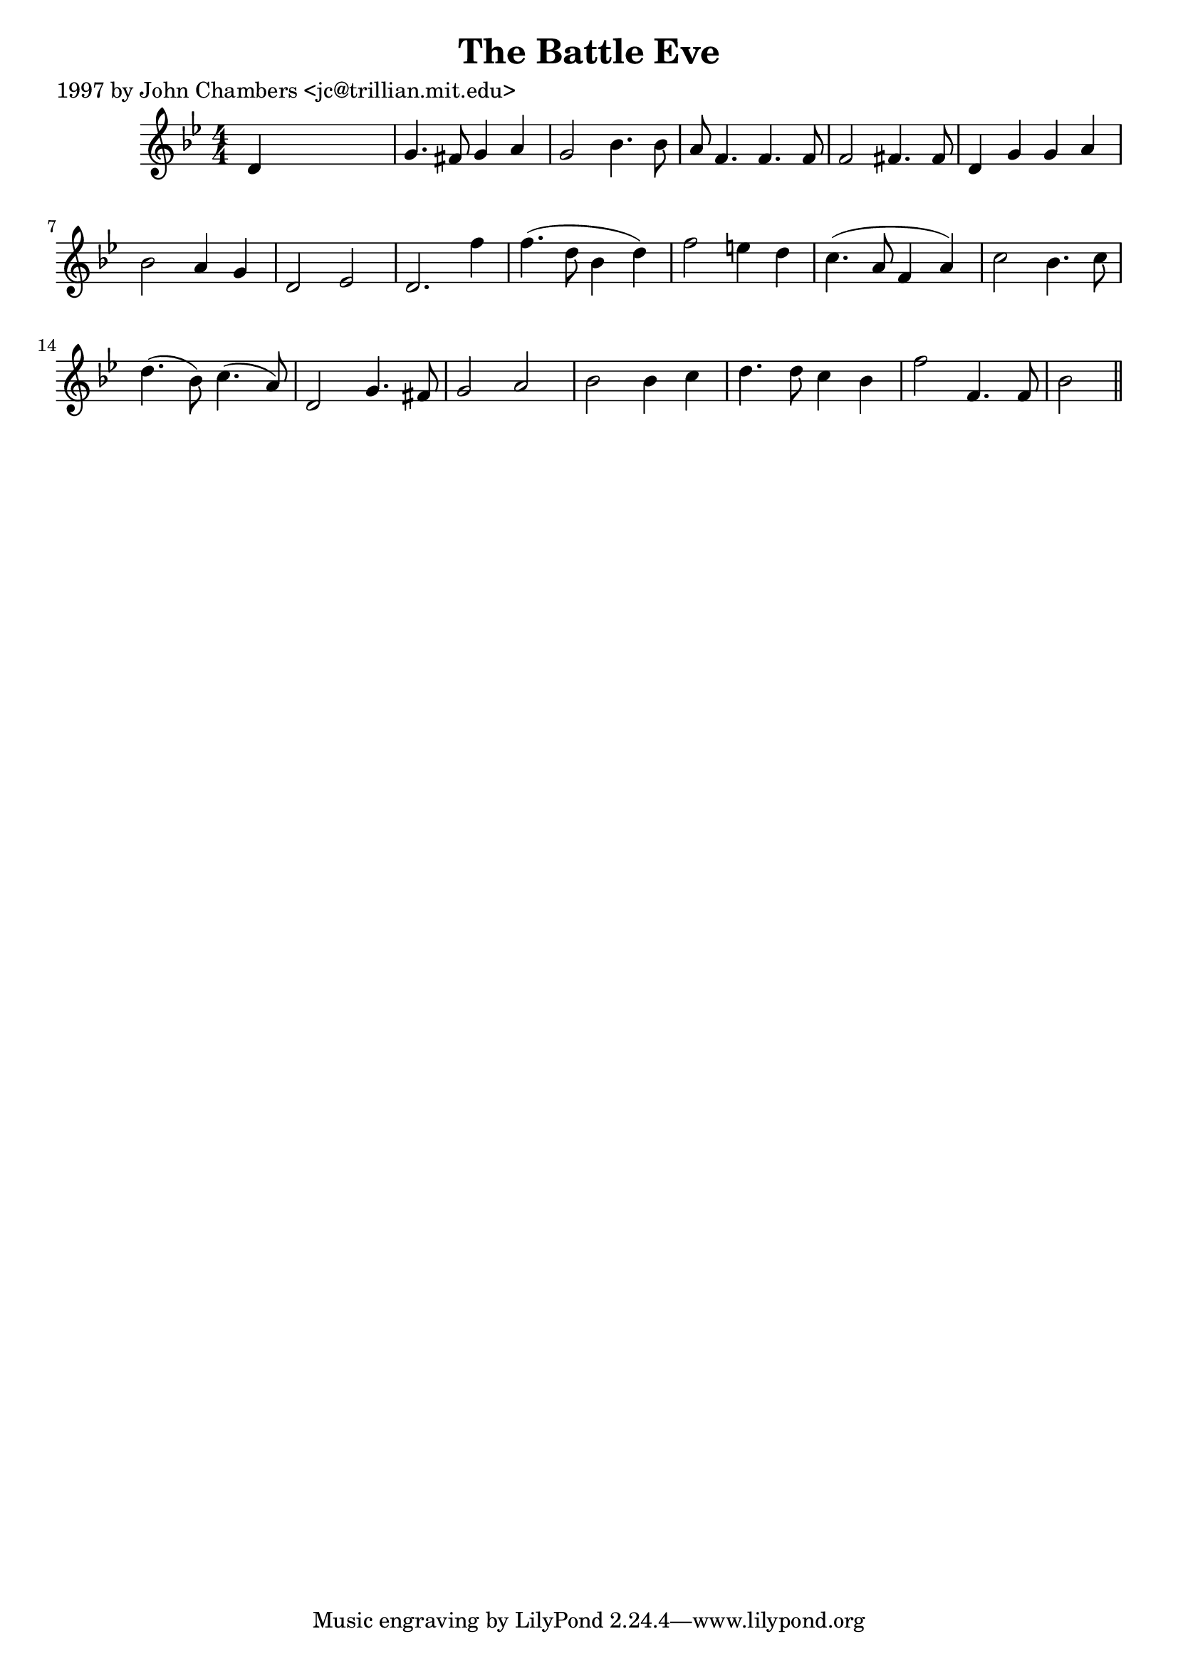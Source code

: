 
\version "2.16.2"
% automatically converted by musicxml2ly from xml/0253_jc.xml

%% additional definitions required by the score:
\language "english"


\header {
    poet = "1997 by John Chambers <jc@trillian.mit.edu>"
    encoder = "abc2xml version 63"
    encodingdate = "2015-01-25"
    title = "The Battle Eve"
    }

\layout {
    \context { \Score
        autoBeaming = ##f
        }
    }
PartPOneVoiceOne =  \relative d' {
    \key g \minor \numericTimeSignature\time 4/4 d4 s2. | % 2
    g4. fs8 g4 a4 | % 3
    g2 bf4. bf8 | % 4
    a8 f4. f4. f8 | % 5
    f2 fs4. fs8 | % 6
    d4 g4 g4 a4 | % 7
    bf2 a4 g4 | % 8
    d2 ef2 _"" | % 9
    d2. _"" f'4 | \barNumberCheck #10
    f4. ( d8 bf4 d4 ) | % 11
    f2 e4 d4 | % 12
    c4. ( a8 f4 a4 ) | % 13
    c2 bf4. c8 | % 14
    d4. ( bf8 ) c4. ( a8 ) | % 15
    d,2 g4. fs8 | % 16
    g2 a2 | % 17
    bf2 bf4 c4 | % 18
    d4. d8 c4 bf4 | % 19
    f'2 f,4. f8 | \barNumberCheck #20
    bf2 \bar "||"
    }


% The score definition
\score {
    <<
        \new Staff <<
            \context Staff << 
                \context Voice = "PartPOneVoiceOne" { \PartPOneVoiceOne }
                >>
            >>
        
        >>
    \layout {}
    % To create MIDI output, uncomment the following line:
    %  \midi {}
    }

